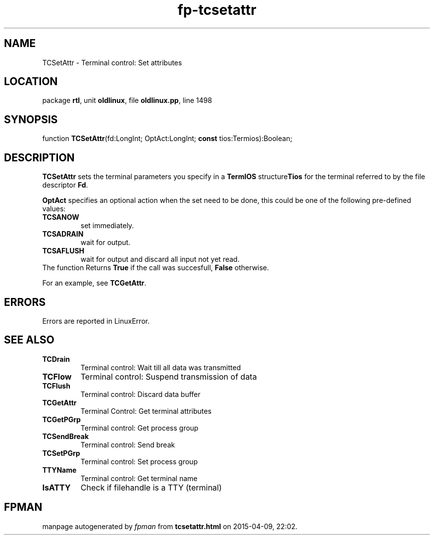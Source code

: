 .\" file autogenerated by fpman
.TH "fp-tcsetattr" 3 "2014-03-14" "fpman" "Free Pascal Programmer's Manual"
.SH NAME
TCSetAttr - Terminal control: Set attributes
.SH LOCATION
package \fBrtl\fR, unit \fBoldlinux\fR, file \fBoldlinux.pp\fR, line 1498
.SH SYNOPSIS
function \fBTCSetAttr\fR(fd:LongInt; OptAct:LongInt; \fBconst\fR tios:Termios):Boolean;
.SH DESCRIPTION
\fBTCSetAttr\fR sets the terminal parameters you specify in a \fBTermIOS\fR structure\fBTios\fR for the terminal referred to by the file descriptor \fBFd\fR.

\fBOptAct\fR specifies an optional action when the set need to be done, this could be one of the following pre-defined values:

.TP
.B TCSANOW
set immediately.
.TP
.B TCSADRAIN
wait for output.
.TP
.B TCSAFLUSH
wait for output and discard all input not yet read.
.TP 0
The function Returns \fBTrue\fR if the call was succesfull, \fBFalse\fR otherwise.

For an example, see \fBTCGetAttr\fR.


.SH ERRORS
Errors are reported in LinuxError.


.SH SEE ALSO
.TP
.B TCDrain
Terminal control: Wait till all data was transmitted
.TP
.B TCFlow
Terminal control: Suspend transmission of data
.TP
.B TCFlush
Terminal control: Discard data buffer
.TP
.B TCGetAttr
Terminal Control: Get terminal attributes
.TP
.B TCGetPGrp
Terminal control: Get process group
.TP
.B TCSendBreak
Terminal control: Send break
.TP
.B TCSetPGrp
Terminal control: Set process group
.TP
.B TTYName
Terminal control: Get terminal name
.TP
.B IsATTY
Check if filehandle is a TTY (terminal)

.SH FPMAN
manpage autogenerated by \fIfpman\fR from \fBtcsetattr.html\fR on 2015-04-09, 22:02.

